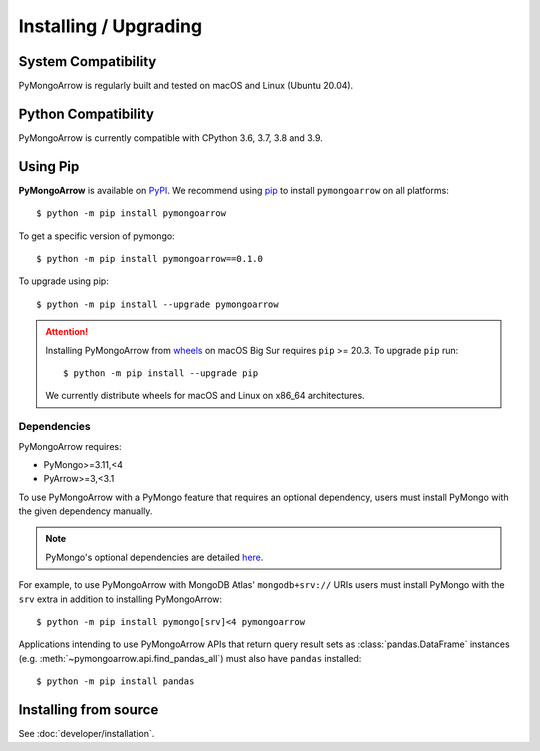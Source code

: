 Installing / Upgrading
======================
.. highlight:: bash

System Compatibility
--------------------

PyMongoArrow is regularly built and tested on macOS and Linux
(Ubuntu 20.04).

Python Compatibility
--------------------

PyMongoArrow is currently compatible with CPython 3.6, 3.7, 3.8 and 3.9.

Using Pip
---------
**PyMongoArrow** is available on
`PyPI <http://pypi.python.org/pypi/pymongo/>`_. We recommend using
`pip <http://pypi.python.org/pypi/pip>`_ to install ``pymongoarrow``
on all platforms::

  $ python -m pip install pymongoarrow

To get a specific version of pymongo::

  $ python -m pip install pymongoarrow==0.1.0

To upgrade using pip::

  $ python -m pip install --upgrade pymongoarrow

.. attention:: Installing PyMongoArrow from
   `wheels <https://www.python.org/dev/peps/pep-0427/>`_ on macOS Big Sur
   requires ``pip`` >= 20.3. To upgrade ``pip`` run::

     $ python -m pip install --upgrade pip

   We currently distribute wheels for macOS and Linux on x86_64
   architectures.


Dependencies
^^^^^^^^^^^^

PyMongoArrow requires:

- PyMongo>=3.11,<4
- PyArrow>=3,<3.1

To use PyMongoArrow with a PyMongo feature that requires an optional
dependency, users must install PyMongo with the given dependency manually.

.. note:: PyMongo's optional dependencies are detailed
   `here <https://pymongo.readthedocs.io/en/stable/installation.html#dependencies>`_.

For example, to use PyMongoArrow with MongoDB Atlas' ``mongodb+srv://`` URIs
users must install PyMongo with the ``srv`` extra in addition to installing
PyMongoArrow::

  $ python -m pip install pymongo[srv]<4 pymongoarrow

Applications intending to use PyMongoArrow APIs that return query result sets
as :class:`pandas.DataFrame` instances (e.g. :meth:`~pymongoarrow.api.find_pandas_all`)
must also have ``pandas`` installed::

  $ python -m pip install pandas

Installing from source
----------------------

See :doc:`developer/installation`.
